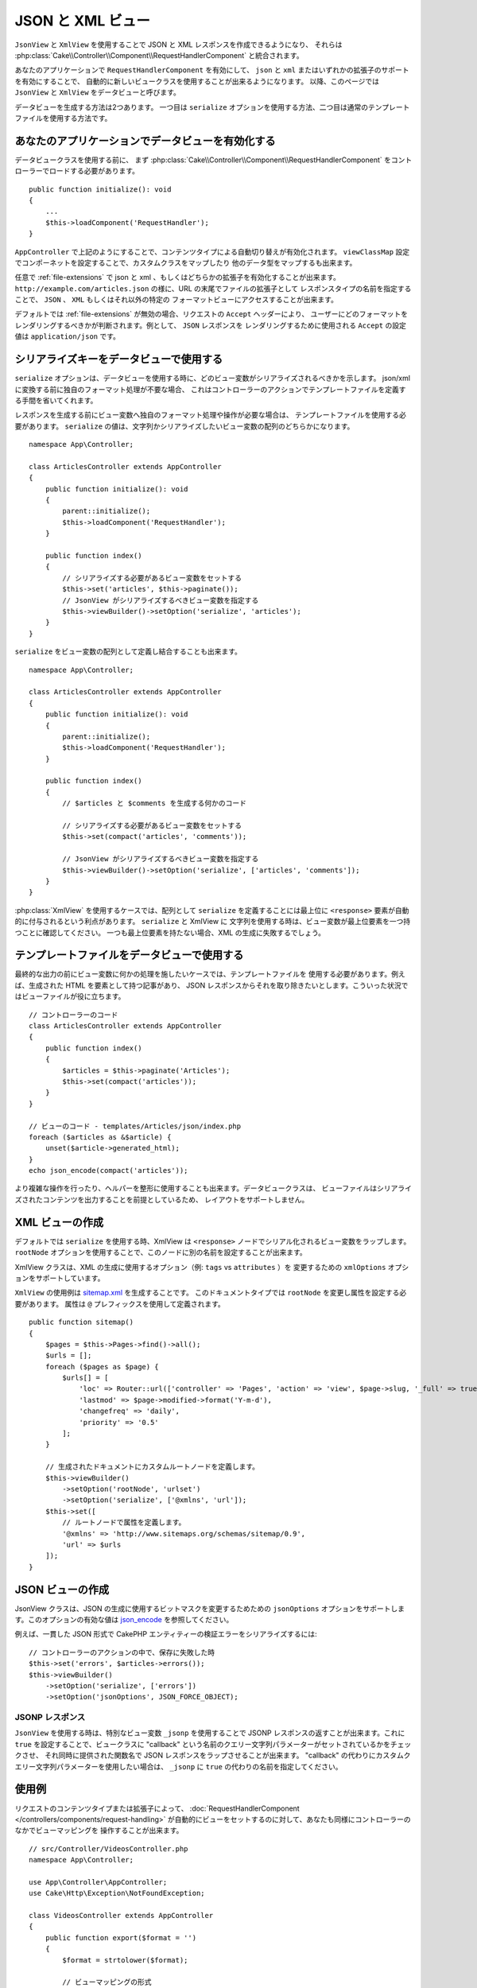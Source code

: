 JSON と XML ビュー
##################

``JsonView`` と ``XmlView`` を使用することで
JSON と XML レスポンスを作成できるようになり、
それらは :php:class:`Cake\\Controller\\Component\\RequestHandlerComponent` と統合されます。

あなたのアプリケーションで ``RequestHandlerComponent`` を有効にして、
``json`` と ``xml`` またはいずれかの拡張子のサポートを有効にすることで、
自動的に新しいビュークラスを使用することが出来るようになります。
以降、このページでは ``JsonView`` と ``XmlView`` をデータビューと呼びます。

データビューを生成する方法は2つあります。
一つ目は ``serialize`` オプションを使用する方法、二つ目は通常のテンプレートファイルを使用する方法です。

あなたのアプリケーションでデータビューを有効化する
==================================================

データビュークラスを使用する前に、
まず :php:class:`Cake\\Controller\\Component\\RequestHandlerComponent`
をコントローラーでロードする必要があります。 ::

    public function initialize(): void
    {
        ...
        $this->loadComponent('RequestHandler');
    }

``AppController`` で上記のようにすることで、コンテンツタイプによる自動切り替えが有効化されます。
``viewClassMap`` 設定でコンポーネットを設定することで、カスタムクラスをマップしたり
他のデータ型をマップするも出来ます。

任意で :ref:`file-extensions` で json と xml 、もしくはどちらかの拡張子を有効化することが出来ます。
``http://example.com/articles.json`` の様に、URL の末尾でファイルの拡張子として
レスポンスタイプの名前を指定することで、 ``JSON`` 、 ``XML`` もしくはそれ以外の特定の
フォーマットビューにアクセスすることが出来ます。

デフォルトでは :ref:`file-extensions` が無効の場合、リクエストの ``Accept`` ヘッダーにより、
ユーザーにどのフォーマットをレンダリングするべきかが判断されます。例として、 ``JSON`` レスポンスを
レンダリングするために使用される ``Accept`` の設定値は ``application/json`` です。

シリアライズキーをデータビューで使用する
========================================

``serialize`` オプションは、データビューを使用する時に、どのビュー変数がシリアライズされるべきかを示します。
json/xml に変換する前に独自のフォーマット処理が不要な場合、
これはコントローラーのアクションでテンプレートファイルを定義する手間を省いてくれます。

レスポンスを生成する前にビュー変数へ独自のフォーマット処理や操作が必要な場合は、
テンプレートファイルを使用する必要があります。
``serialize`` の値は、文字列かシリアライズしたいビュー変数の配列のどちらかになります。 ::

    namespace App\Controller;

    class ArticlesController extends AppController
    {
        public function initialize(): void
        {
            parent::initialize();
            $this->loadComponent('RequestHandler');
        }

        public function index()
        {
            // シリアライズする必要があるビュー変数をセットする
            $this->set('articles', $this->paginate());
            // JsonView がシリアライズするべきビュー変数を指定する
            $this->viewBuilder()->setOption('serialize', 'articles');
        }
    }

``serialize`` をビュー変数の配列として定義し結合することも出来ます。 ::

    namespace App\Controller;

    class ArticlesController extends AppController
    {
        public function initialize(): void
        {
            parent::initialize();
            $this->loadComponent('RequestHandler');
        }

        public function index()
        {
            // $articles と $comments を生成する何かのコード

            // シリアライズする必要があるビュー変数をセットする
            $this->set(compact('articles', 'comments'));

            // JsonView がシリアライズするべきビュー変数を指定する
            $this->viewBuilder()->setOption('serialize', ['articles', 'comments']);
        }
    }

:php:class:`XmlView` を使用するケースでは、配列として ``serialize`` を定義することには最上位に
``<response>`` 要素が自動的に付与されるという利点があります。 ``serialize`` と XmlView に
文字列を使用する時は、ビュー変数が最上位要素を一つ持つことに確認してください。
一つも最上位要素を持たない場合、XML の生成に失敗するでしょう。

テンプレートファイルをデータビューで使用する
============================================

最終的な出力の前にビュー変数に何かの処理を施したいケースでは、テンプレートファイルを
使用する必要があります。例えば、生成された HTML を要素として持つ記事があり、
JSON レスポンスからそれを取り除きたいとします。こういった状況ではビューファイルが役に立ちます。 ::

    // コントローラーのコード
    class ArticlesController extends AppController
    {
        public function index()
        {
            $articles = $this->paginate('Articles');
            $this->set(compact('articles'));
        }
    }

    // ビューのコード - templates/Articles/json/index.php
    foreach ($articles as &$article) {
        unset($article->generated_html);
    }
    echo json_encode(compact('articles'));

より複雑な操作を行ったり、ヘルパーを整形に使用することも出来ます。データビュークラスは、
ビューファイルはシリアライズされたコンテンツを出力することを前提としているため、
レイアウトをサポートしません。

XML ビューの作成
================

.. php:class:: XmlView

デフォルトでは ``serialize`` を使用する時、XmlView は
``<response>`` ノードでシリアル化されるビュー変数をラップします。
``rootNode`` オプションを使用することで、このノードに別の名前を設定することが出来ます。

XmlView クラスは、XML の生成に使用するオプション（例: ``tags`` vs ``attributes`` ）を
変更するための ``xmlOptions`` オプションをサポートしています。

``XmlView`` の使用例は `sitemap.xml
<https://www.sitemaps.org/protocol.html>`_ を生成することです。
このドキュメントタイプでは ``rootNode`` を変更し属性を設定する必要があります。
属性は ``@`` プレフィックスを使用して定義されます。 ::

    public function sitemap()
    {
        $pages = $this->Pages->find()->all();
        $urls = [];
        foreach ($pages as $page) {
            $urls[] = [
                'loc' => Router::url(['controller' => 'Pages', 'action' => 'view', $page->slug, '_full' => true]),
                'lastmod' => $page->modified->format('Y-m-d'),
                'changefreq' => 'daily',
                'priority' => '0.5'
            ];
        }

        // 生成されたドキュメントにカスタムルートノードを定義します。
        $this->viewBuilder()
            ->setOption('rootNode', 'urlset')
            ->setOption('serialize', ['@xmlns', 'url']);
        $this->set([
            // ルートノードで属性を定義します。
            '@xmlns' => 'http://www.sitemaps.org/schemas/sitemap/0.9',
            'url' => $urls
        ]);
    }

JSON ビューの作成
=================

.. php:class:: JsonView

JsonView クラスは、JSON の生成に使用するビットマスクを変更するためための
``jsonOptions`` オプションをサポートします。このオプションの有効な値は
`json_encode <https://php.net/json_encode>`_  を参照してください。

例えば、一貫した JSON 形式で CakePHP エンティティーの検証エラーをシリアライズするには::

    // コントローラーのアクションの中で、保存に失敗した時
    $this->set('errors', $articles->errors());
    $this->viewBuilder()
        ->setOption('serialize', ['errors'])
        ->setOption('jsonOptions', JSON_FORCE_OBJECT);

JSONP レスポンス
----------------

``JsonView`` を使用する時は、特別なビュー変数 ``_jsonp`` を使用することで
JSONP レスポンスの返すことが出来ます。これに ``true`` を設定することで、ビュークラスに
"callback" という名前のクエリー文字列パラメーターがセットされているかをチェックさせ、
それ同時に提供された関数名で JSON レスポンスをラップさせることが出来ます。
"callback" の代わりにカスタムクエリー文字列パラメーターを使用したい場合は、
``_jsonp`` に ``true`` の代わりの名前を指定してください。

使用例
======

リクエストのコンテンツタイプまたは拡張子によって、
:doc:`RequestHandlerComponent </controllers/components/request-handling>`
が自動的にビューをセットするのに対して、あなたも同様にコントローラーのなかでビューマッピングを
操作することが出来ます。 ::

    // src/Controller/VideosController.php
    namespace App\Controller;

    use App\Controller\AppController;
    use Cake\Http\Exception\NotFoundException;

    class VideosController extends AppController
    {
        public function export($format = '')
        {
            $format = strtolower($format);

            // ビューマッピングの形式
            $formats = [
              'xml' => 'Xml',
              'json' => 'Json',
            ];

            // 未知の形式の時はエラー
            if (!isset($formats[$format])) {
                throw new NotFoundException(__('Unknown format.'));
            }

            // ビューに出力形式をセット
            $this->viewBuilder()->setClassName($formats[$format]);

            // データを取得
            $videos = $this->Videos->find('latest')->all();

            // ビューにデータをセット
            $this->set(compact('videos'));
            $this->viewBuilder()->setOption('serialize', ['videos']);

            // ダウンロードを指定
            return $this->response->withDownload('report-' . date('YmdHis') . '.' . $format);
        }
    }

